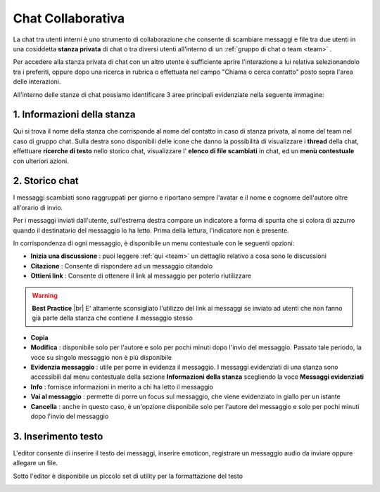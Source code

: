 .. _chatcollaborativa:

==================
Chat Collaborativa
==================

La chat tra utenti interni è uno strumento di collaborazione che consente di scambiare messaggi e file tra due utenti in una cosiddetta  **stanza privata**  di chat o tra diversi utenti all'interno di un  :ref:`gruppo di chat o team <team>` . 

Per accedere alla stanza privata di chat con un altro utente è sufficiente aprire l'interazione a lui relativa selezionandolo tra i preferiti, oppure dopo una ricerca in rubrica o effettuata nel campo "Chiama o cerca contatto" posto sopra l'area delle interazioni.

.. image:: /images/CLIENT/chat_apertura_contatto.PNG

All'interno delle stanze di chat possiamo identificare 3 aree principali evidenziate nella seguente immagine:

.. image:: /images/CLIENT/chat_stanza_privata.PNG


   

1. Informazioni della stanza
============================

Qui si trova il nome della stanza che corrisponde al nome del contatto in caso di stanza privata, al nome del team nel caso di gruppo chat. Sulla destra sono disponibili delle icone che danno la possibilità di visualizzare i  **thread**  della chat, effettuare  **ricerche di testo**  nello storico chat, visualizzare l' **elenco di file scambiati**  in chat, ed un  **menù contestuale**  con ulteriori azioni.



2. Storico chat
===============

I messaggi scambiati sono raggruppati per giorno e riportano sempre l'avatar e il nome e cognome dell'autore oltre all'orario di invio. 

Per i messaggi inviati dall'utente, sull'estrema destra compare un indicatore a forma di spunta che si colora di azzurro quando il destinatario del messaggio lo ha letto. Prima della lettura, l'indicatore non è presente.


.. image:: /images/CLIENT/chat_storico.PNG


In corrispondenza di ogni messaggio, è disponibile un menu contestuale con le seguenti opzioni:

.. image:: /images/CLIENT/chat_menu_messaggi.PNG

*  **Inizia una discussione** : puoi leggere :ref:`qui <team>` un dettaglio relativo a cosa sono le discussioni
*  **Citazione** : Consente di rispondere ad un messaggio citandolo
*  **Ottieni link** : Consente di ottenere il link al messaggio per poterlo riutilizzare

.. warning::  **Best Practice** |br| E\' altamente sconsigliato l'utilizzo del link ai messaggi se inviato ad utenti che non fanno già parte della stanza che contiene il messaggio stesso

*  **Copia** 
*  **Modifica** : disponibile solo per l'autore e solo per pochi minuti dopo l'invio del messaggio. Passato tale periodo, la voce su singolo messaggio non è più disponibile
*  **Evidenzia messaggio** : utile per porre in evidenza il messaggio. I messaggi evidenziati di una stanza sono accessibili dal menu contestuale della sezione  **Informazioni della stanza**  scegliendo la voce  **Messaggi evidenziati** 
*  **Info** : fornisce informazioni in merito a chi ha letto il messaggio
*  **Vai al messaggio** : permette di porre un focus sul messaggio, che viene evidenziato in giallo per un istante
*  **Cancella** : anche in questo caso, è un'opzione disponibile solo per l'autore del messaggio e solo per pochi minuti dopo l'invio del messaggio



3. Inserimento testo
====================

L'editor consente di inserire il testo dei messaggi, inserire emoticon, registrare un messaggio audio da inviare oppure allegare un file.

Sotto l'editor è disponibile un piccolo set di utility per la formattazione del testo


.. image:: /images/CLIENT/chat_editor.PNG